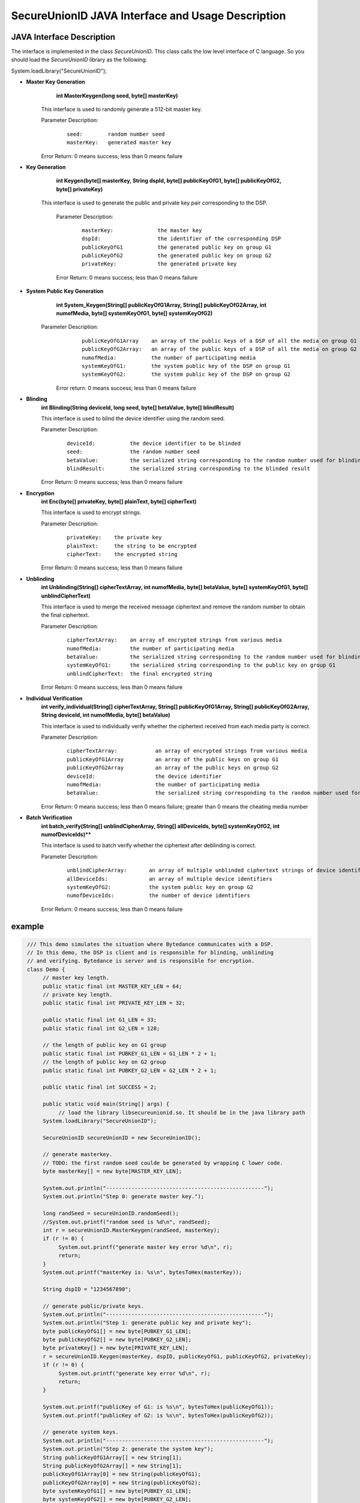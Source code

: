 **SecureUnionID JAVA Interface and Usage Description**
=======================================
**JAVA Interface Description**
^^^^^^^^^^^^^^^^^^^^^^^^^^^^
The interface is implemented in the class `SecureUnionID`. This class calls the low level interface of C language.
So you should load the `SecureUnionID` library as the following:

System.loadLibrary("SecureUnionID");

- **Master Key Generation**
      **int MasterKeygen(long seed, byte[] masterKey)**

     This interface is used to randomly generate a 512-bit master key.

     Parameter Description:
            ::

              seed:        random number seed
              masterKey:   generated master key

     Error Return: 0 means success; less than 0 means failure

- **Key Generation**
     **int Keygen(byte[] masterKey, String dspId, byte[] publicKeyOfG1, byte[] publicKeyOfG2, byte[] privateKey)**

    This interface is used to generate the public and private key pair corresponding to the DSP.

     Parameter Description:
            ::

              masterKey:              the master key
              dspId:                  the identifier of the corresponding DSP
              publicKeyOfG1           the generated public key on group G1
              publicKeyOfG2           the generated public key on group G2
              privateKey:             the generated private key

     Error Return: 0 means success; less than 0 means failure

- **System Public Key Generation**
     **int System_Keygen(String[] publicKeyOfG1Array, String[] publicKeyOfG2Array, int numofMedia, byte[] systemKeyOfG1, byte[] systemKeyOfG2)**

    Parameter Description:
            ::

              publicKeyOfG1Array    an array of the public keys of a DSP of all the media on group G1
              publicKeyOfG2Array:   an array of the public keys of a DSP of all the media on group G2
              numofMedia:           the number of participating media
              systemKeyOfG1:        the system public key of the DSP on group G1
              systemKeyOfG2:        the system public key of the DSP on group G2

     Error return: 0 means success; less than 0 means failure
     
- **Blinding**
     **int Blinding(String deviceId, long seed, byte[] betaValue, byte[] blindResult)**

     This interface is used to blind the device identifier using the random seed.

     Parameter Description:
            ::

              deviceId:           the device identifier to be blinded
              seed:               the random number seed  
              betaValue:          the serialized string corresponding to the random number used for blinding
              blindResult:        the serialized string corresponding to the blinded result

     Error Return: 0 means success; less than 0 means failure

- **Encryption**
     **int Enc(byte[] privateKey, byte[] plainText, byte[] cipherText)**

     This interface is used to encrypt strings.

     Parameter Description:
            ::

              privateKey:    the private key
              plainText:     the string to be encrypted
              cipherText:    the encrypted string

     Error Return: 0 means success; less than 0 means failure

- **Unblinding**
     **int Unblinding(String[] cipherTextArray, int numofMedia, byte[]  betaValue, byte[] systemKeyOfG1, byte[] unblindCipherText)**

     This interface is used to merge the received message ciphertext and remove the random number to obtain the final ciphertext.

     Parameter Description:
            ::

              cipherTextArray:    an array of encrypted strings from various media 
              numofMedia:         the number of participating media
              betaValue:          the serialized string corresponding to the random number used for blinding
              systemKeyOfG1:      the serialized string corresponding to the public key on group G1
              unblindCipherText:  the final encrypted string

     Error Return: 0 means success; less than 0 means failure

- **Individual Verification**
     **int verify_individual(String[] cipherTextArray, String[] publicKeyOfG1Array, String[] publicKeyOfG2Array, String deviceId, int numofMedia, byte[] betaValue)**

     This interface is used to individually verify whether the ciphertext received from each media party is correct.

     Parameter Description:
            ::
            
              cipherTextArray:            an array of encrypted strings from various media
              publicKeyOfG1Array          an array of the public keys on group G1 
              publicKeyOfG2Array          an array of the public keys on group G2
              deviceId:                   the device identifier
              numofMedia:                 the number of participating media
              betaValue:                  the serialized string corresponding to the random number used for blinding

     Error Return: 0 means success; less than 0 means failure; greater than 0 means the cheating media number

- **Batch Verification**
     **int batch_verify(String[] unblindCipherArray, String[] allDeviceIds, byte[] systemKeyOfG2, int numofDeviceIds)****

     This interface is used to batch verify whether the ciphertext after deblinding is correct.

     Parameter Description:
            ::

              unblindCipherArray:       an array of multiple unblinded ciphertext strings of device identifiers
              allDeviceIds:             an array of multiple device identifiers
              systemKeyOfG2:            the system public key on group G2
              numofDeviceIds:           the number of device identifiers

     Error Return: 0 means success; less than 0 means failure


**example**
^^^^^^^^^^

.. code-block:: java

     /// This demo simulates the situation where Bytedance communicates with a DSP.
     // In this demo, the DSP is client and is responsible for blinding, unblinding
     // and verifying. Bytedance is server and is responsible for encryption.
     class Demo {
          // master key length.
          public static final int MASTER_KEY_LEN = 64;
          // private key length.
          public static final int PRIVATE_KEY_LEN = 32;

          public static final int G1_LEN = 33;
          public static final int G2_LEN = 128;

          // the length of public key on G1 group
          public static final int PUBKEY_G1_LEN = G1_LEN * 2 + 1;
          // the length of public key on G2 group
          public static final int PUBKEY_G2_LEN = G2_LEN * 2 + 1;

          public static final int SUCCESS = 2;

          public static void main(String[] args) {
               // load the library libsecureunionid.so. It should be in the java library path
          System.loadLibrary("SecureUnionID");

          SecureUnionID secureUnionID = new SecureUnionID();

          // generate masterkey.
          // TODO: the first random seed coulde be generated by wrapping C lower code.
          byte masterKey[] = new byte[MASTER_KEY_LEN];

          System.out.println("--------------------------------------------------");
          System.out.println("Step 0: generate master key.");

          long randSeed = secureUnionID.randomSeed();
          //System.out.printf("random seed is %d\n", randSeed);
          int r = secureUnionID.MasterKeygen(randSeed, masterKey);
          if (r != 0) {
               System.out.printf("generate master key error %d\n", r);
               return;
          }
          System.out.printf("masterKey is: %s\n", bytesToHex(masterKey));

          String dspID = "1234567890";

          // generate public/private keys.
          System.out.println("--------------------------------------------------");
          System.out.println("Step 1: generate public key and private key");
          byte publicKeyOfG1[] = new byte[PUBKEY_G1_LEN];
          byte publicKeyOfG2[] = new byte[PUBKEY_G2_LEN];
          byte privateKey[] = new byte[PRIVATE_KEY_LEN];
          r = secureUnionID.Keygen(masterKey, dspID, publicKeyOfG1, publicKeyOfG2, privateKey);
          if (r != 0) {
               System.out.printf("generate key error %d\n", r);
               return;
          }

          System.out.printf("publicKey of G1: is %s\n", bytesToHex(publicKeyOfG1));
          System.out.printf("publicKey of G2: is %s\n", bytesToHex(publicKeyOfG2));

          // generate system keys.
          System.out.println("--------------------------------------------------");
          System.out.println("Step 2: generate the system key");
          String publicKeyOfG1Array[] = new String[1];
          String publicKeyOfG2Array[] = new String[1];
          publicKeyOfG1Array[0] = new String(publicKeyOfG1);
          publicKeyOfG2Array[0] = new String(publicKeyOfG2);
          byte systemKeyOfG1[] = new byte[PUBKEY_G1_LEN];
          byte systemKeyOfG2[] = new byte[PUBKEY_G2_LEN];
          r = secureUnionID.System_Keygen(publicKeyOfG1Array, publicKeyOfG2Array, 1, systemKeyOfG1, systemKeyOfG2);
          if (r != 0) {
               System.out.printf("generate system key error %d\n", r);
               return;
          }

          // the device id number to protect.
          String deviceId0 = "123456789012345";
          String deviceId1 = "123456789054321";

          // blinding.
          System.out.println("--------------------------------------------------");
          System.out.println("Step 3: blind");
          byte betaValue0[] = new byte[2 * PRIVATE_KEY_LEN + 1];
          byte blindResult0[] = new byte[PUBKEY_G1_LEN];
          randSeed = secureUnionID.randomSeed();
          r = secureUnionID.Blinding(deviceId0, randSeed, betaValue0, blindResult0);
          if (r != 0) {
               System.out.printf("blinding error %d\n", r);
               return;
          }
          System.out.printf("blind result for device id 0: %s\n", bytesToHex(blindResult0));

          byte betaValue1[] = new byte[2 * PRIVATE_KEY_LEN + 1];
          byte blindResult1[] = new byte[PUBKEY_G1_LEN];
          randSeed = secureUnionID.randomSeed();
          r = secureUnionID.Blinding(deviceId1, randSeed, betaValue1, blindResult1);
          if (r != 0) {
               System.out.printf("blinding error %d\n", r);
               return;
          }
          System.out.printf("blind result for device id 1: %s\n", bytesToHex(blindResult1));

          // encryption
          System.out.println("--------------------------------------------------");
          System.out.println("Step 4: encrypt");
          byte cipherText0[] = new byte[PUBKEY_G1_LEN];
          r = secureUnionID.Enc(privateKey, blindResult0, cipherText0);
          if (r != 0) {
               System.out.printf("encrypt error %d\n", r);
               return;
          }
          System.out.printf("encrypt result for device id 0: %s\n", bytesToHex(blindResult0));

          byte cipherText1[] = new byte[PUBKEY_G1_LEN];
          r = secureUnionID.Enc(privateKey, blindResult1, cipherText1);
          if (r != 0) {
               System.out.printf("encrypt error %d\n", r);
               return;
          }
          System.out.printf("encrypt result for device id 1: %s\n", bytesToHex(blindResult1));

          // unblinding
          System.out.println("--------------------------------------------------");
          System.out.println("Step 5: unblind");
          byte unblindCipherText0[] = new byte[PUBKEY_G1_LEN];
          String[] cipherTextArray = new String[1];
          cipherTextArray[0] = new String(cipherText0);
          r = secureUnionID.Unblinding(cipherTextArray, 1, betaValue0, systemKeyOfG1, unblindCipherText0);
          if (r != 0) {
               System.out.printf("unblinding error %d\n", r);
               return;
          }
          System.out.printf("unblind result for device id 0: %s\n", bytesToHex(unblindCipherText0));


          byte unblindCipherText1[] = new byte[PUBKEY_G1_LEN];
          cipherTextArray[0] = new String(cipherText1);
          r = secureUnionID.Unblinding(cipherTextArray, 1, betaValue1, systemKeyOfG1, unblindCipherText1);
          if (r != 0) {
               System.out.printf("unblinding error %d\n", r);
               return;
          }
          System.out.printf("unblind result for device id 1: %s\n", bytesToHex(unblindCipherText1));

          System.out.println("--------------------------------------------------");
          System.out.println("Step 6: verify");
          String unblindCipherArray[] = new String[2];
          unblindCipherArray[0] = new String(unblindCipherText0);
          unblindCipherArray[1] = new String(unblindCipherText1);

          String allDeviceIds[] = new String[2];
          allDeviceIds[0] = deviceId0;
          allDeviceIds[1] = deviceId1;
          // verify
          r = secureUnionID.batch_verify(unblindCipherArray, allDeviceIds, systemKeyOfG2, 2);

          if (r != 0) {
               cipherTextArray[0] = new String(cipherText0);
               int result = secureUnionID.verify_individual(cipherTextArray, publicKeyOfG1Array, publicKeyOfG2Array, deviceId0, 1, betaValue0);
               if (result != 0) {
                    System.out.println("Cheat on the first device id!\n");
               }
               else {
                    System.out.println("Cheat on the second device id!\n");
               }
          }
          else {
               System.out.println("Success!\n");
          }
       }
    }